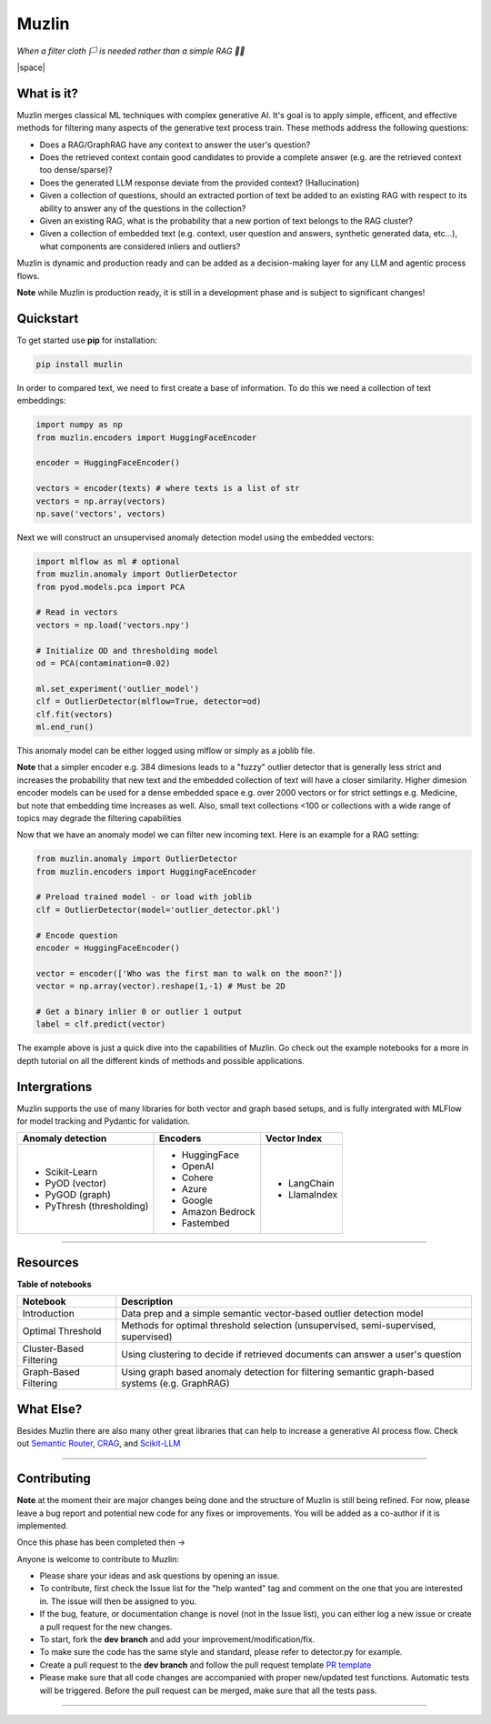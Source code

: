 .. |space| raw:: html

   <br>

########
 Muzlin
########

*When a filter cloth 🏳️ is needed rather than a simple RAG 🏴‍☠*

|space|

*************
 What is it?
*************

Muzlin merges classical ML techniques with complex generative AI. It's
goal is to apply simple, efficent, and effective methods for filtering
many aspects of the generative text process train. These methods address
the following questions:

-  Does a RAG/GraphRAG have any context to answer the user's question?

-  Does the retrieved context contain good candidates to provide a
   complete answer (e.g. are the retrieved context too dense/sparse)?

-  Does the generated LLM response deviate from the provided context?
   (Hallucination)

-  Given a collection of questions, should an extracted portion of text
   be added to an existing RAG with respect to its ability to answer any
   of the questions in the collection?

-  Given an existing RAG, what is the probability that a new portion of
   text belongs to the RAG cluster?

-  Given a collection of embedded text (e.g. context, user question and
   answers, synthetic generated data, etc...), what components are
   considered inliers and outliers?

Muzlin is dynamic and production ready and can be added as a
decision-making layer for any LLM and agentic process flows.

**Note** while Muzlin is production ready, it is still in a development
phase and is subject to significant changes!

************
 Quickstart
************

To get started use **pip** for installation:

.. code:: bash

   pip install muzlin

In order to compared text, we need to first create a base of
information. To do this we need a collection of text embeddings:

.. code:: python

   import numpy as np
   from muzlin.encoders import HuggingFaceEncoder

   encoder = HuggingFaceEncoder()

   vectors = encoder(texts) # where texts is a list of str
   vectors = np.array(vectors)
   np.save('vectors', vectors)

Next we will construct an unsupervised anomaly detection model using the
embedded vectors:

.. code:: python

   import mlflow as ml # optional
   from muzlin.anomaly import OutlierDetector
   from pyod.models.pca import PCA

   # Read in vectors
   vectors = np.load('vectors.npy')

   # Initialize OD and thresholding model
   od = PCA(contamination=0.02)

   ml.set_experiment('outlier_model')
   clf = OutlierDetector(mlflow=True, detector=od)
   clf.fit(vectors)
   ml.end_run()

This anomaly model can be either logged using mlflow or simply as a
joblib file.

**Note** that a simpler encoder e.g. 384 dimesions leads to a "fuzzy"
outlier detector that is generally less strict and increases the
probability that new text and the embedded collection of text will have
a closer similarity. Higher dimesion encoder models can be used for a
dense embedded space e.g. over 2000 vectors or for strict settings e.g.
Medicine, but note that embedding time increases as well. Also, small
text collections <100 or collections with a wide range of topics may
degrade the filtering capabilities

Now that we have an anomaly model we can filter new incoming text. Here
is an example for a RAG setting:

.. code:: python

   from muzlin.anomaly import OutlierDetector
   from muzlin.encoders import HuggingFaceEncoder

   # Preload trained model - or load with joblib
   clf = OutlierDetector(model='outlier_detector.pkl')

   # Encode question
   encoder = HuggingFaceEncoder()

   vector = encoder(['Who was the first man to walk on the moon?'])
   vector = np.array(vector).reshape(1,-1) # Must be 2D

   # Get a binary inlier 0 or outlier 1 output
   label = clf.predict(vector)

The example above is just a quick dive into the capabilities of Muzlin.
Go check out the example notebooks for a more in depth tutorial on all
the different kinds of methods and possible applications.

***************
 Intergrations
***************

Muzlin supports the use of many libraries for both vector and graph
based setups, and is fully intergrated with MLFlow for model tracking
and Pydantic for validation.

+-----------------------------------+-------------------------+----------------------+
| Anomaly detection                 | Encoders                | Vector Index         |
+===================================+=========================+======================+
| -  Scikit-Learn                   | -  HuggingFace          | -  LangChain         |
| -  PyOD (vector)                  | -  OpenAI               | -  LlamaIndex        |
| -  PyGOD (graph)                  | -  Cohere               |                      |
| -  PyThresh (thresholding)        | -  Azure                |                      |
|                                   | -  Google               |                      |
|                                   | -  Amazon Bedrock       |                      |
|                                   | -  Fastembed            |                      |
+-----------------------------------+-------------------------+----------------------+

----

***********
 Resources
***********

**Table of notebooks**

+---------------------------+------------------------------------------------------------------------------------------------------+
| Notebook                  | Description                                                                                          |
+===========================+======================================================================================================+
| Introduction              | Data prep and a simple semantic vector-based outlier detection model                                 |
+---------------------------+------------------------------------------------------------------------------------------------------+
| Optimal Threshold         | Methods for optimal threshold selection (unsupervised, semi-supervised, supervised)                  |
+---------------------------+------------------------------------------------------------------------------------------------------+
| Cluster-Based Filtering   | Using clustering to decide if retrieved documents can answer a user's question                       |
+---------------------------+------------------------------------------------------------------------------------------------------+
| Graph-Based Filtering     | Using graph based anomaly detection for filtering semantic graph-based systems (e.g. GraphRAG)       |
+---------------------------+------------------------------------------------------------------------------------------------------+

************
 What Else?
************

Besides Muzlin there are also many other great libraries that can help
to increase a generative AI process flow. Check out `Semantic Router
<https://github.com/aurelio-labs/semantic-router>`_, `CRAG
<https://github.com/HuskyInSalt/CRAG>`_, and `Scikit-LLM
<https://github.com/iryna-kondr/scikit-llm>`_

----

**************
 Contributing
**************

**Note** at the moment their are major changes being done and the
structure of Muzlin is still being refined. For now, please leave a bug
report and potential new code for any fixes or improvements. You will be
added as a co-author if it is implemented.

Once this phase has been completed then ->

Anyone is welcome to contribute to Muzlin:

-  Please share your ideas and ask questions by opening an issue.

-  To contribute, first check the Issue list for the "help wanted" tag
   and comment on the one that you are interested in. The issue will
   then be assigned to you.

-  If the bug, feature, or documentation change is novel (not in the
   Issue list), you can either log a new issue or create a pull request
   for the new changes.

-  To start, fork the **dev branch** and add your
   improvement/modification/fix.

-  To make sure the code has the same style and standard, please refer
   to detector.py for example.

-  Create a pull request to the **dev branch** and follow the pull
   request template `PR template
   <https://github.com/KulikDM/muzlin/blob/main/.github/PULL_REQUEST_TEMPLATE.md>`_

-  Please make sure that all code changes are accompanied with proper
   new/updated test functions. Automatic tests will be triggered. Before
   the pull request can be merged, make sure that all the tests pass.

----
